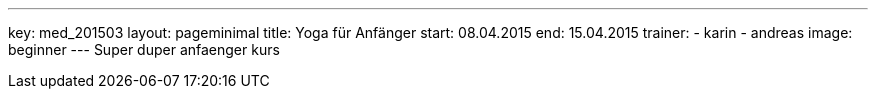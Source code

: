 ---
key: med_201503
layout: pageminimal
title: Yoga für Anfänger
start: 08.04.2015
end: 15.04.2015
trainer:
  - karin
  - andreas
image: beginner
---
Super duper anfaenger kurs